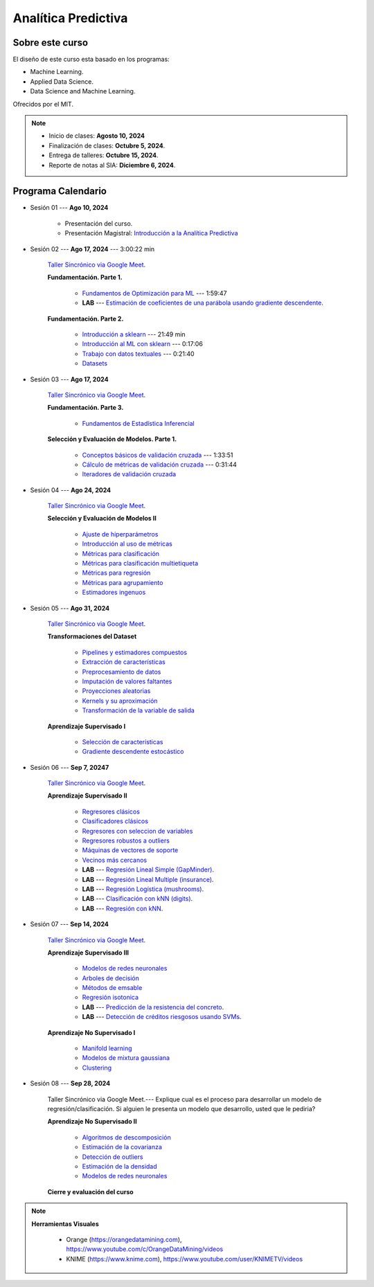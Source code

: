 Analítica Predictiva
################################################################################

.. raw:: html

   <hr style="height:2px;border-width:0;color:gray;background-color:gray">

Sobre este curso
^^^^^^^^^^^^^^^^^^^^^^^^^^^^^^^^^^^^^^^^^^^^^^^^^^^^^^^^^^^^^^^^^^^^^^^^^^^^^^^^^^^^^^^^^

El diseño de este curso esta basado en los programas: 

* Machine Learning.

* Applied Data Science.

* Data Science and Machine Learning.

Ofrecidos por el MIT. 


.. note:: 

    * Inicio de clases: **Agosto 10, 2024**

    * Finalización de clases: **Octubre 5, 2024**.

    * Entrega de talleres: **Octubre 15, 2024**.

    * Reporte de notas al SIA: **Diciembre 6, 2024**.


.. raw:: html

   <hr style="height:2px;border-width:0;color:gray;background-color:gray">


Programa Calendario
^^^^^^^^^^^^^^^^^^^^^^^^^^^^^^^^^^^^^^^^^^^^^^^^^^^^^^^^^^^^^^^^^^^^^^^^^^^^^^^^^^^^^^^^^

.. ......................................................................................
* Sesión 01 --- **Ago 10, 2024**

    * Presentación del curso.

    * Presentación Magistral: `Introducción a la Analítica Predictiva <https://jdvelasq.github.io/intro-analitica-predictiva/>`_ 


.. ......................................................................................
* Sesión 02 --- **Ago 17, 2024** --- 3:00:22 min 

    `Taller Sincrónico via Google Meet <https://colab.research.google.com/github/jdvelasq/datalabs/blob/master/notebooks/analitica_predictiva/taller_presencial-modelo_lineal_multivariado.ipynb>`_.

    
    **Fundamentación. Parte 1.**

        * `Fundamentos de Optimización para ML <https://jdvelasq.github.io/curso_fundamentos_de_ml/>`_ --- 1:59:47

        * **LAB** --- `Estimación de coeficientes de una parábola usando gradiente descendente <https://classroom.github.com/a/a3xGd1Os>`_.


    **Fundamentación. Parte 2.**

        * `Introducción a sklearn <https://youtu.be/ewMM7VNyGz8>`_ --- 21:49 min

        * `Introducción al ML con sklearn <https://www.youtube.com/watch?v=7bIRMPXi6OU&t=7s>`_ --- 0:17:06

        * `Trabajo con datos textuales <https://www.youtube.com/watch?v=7bIRMPXi6OU&t=4556s>`_ --- 0:21:40

        * `Datasets <https://jdvelasq.github.io/curso_ml_con_sklearn/c08_datasets.html>`_ 

.. ......................................................................................
* Sesión 03 --- **Ago 17, 2024**

    `Taller Sincrónico via Google Meet <https://colab.research.google.com/github/jdvelasq/datalabs/blob/master/notebooks/analitica_predictiva/taller_presencial-gridsearchcv.ipynb>`_.

    **Fundamentación. Parte 3.**


        * `Fundamentos de Estadística Inferencial <https://jdvelasq.github.io/curso_fundametos_estadistica/01_estadistica_inferencial/__index__.html>`_ 
  

    **Selección y Evaluación de Modelos. Parte 1.** 

        * `Conceptos básicos de validación cruzada <https://jdvelasq.github.io/curso_ml_con_sklearn/03_conceptos_basicos_de_validacion_cruzada/__index__.html>`_ --- 1:33:51

        * `Cálculo de métricas de validación cruzada <https://jdvelasq.github.io/curso_ml_con_sklearn/04_calculo_de_metricas/__index__.html>`_ --- 0:31:44

        * `Iteradores de validación cruzada <https://jdvelasq.github.io/curso_ml_con_sklearn/05_iteradores/__index__.html>`_ 


* Sesión 04 --- **Ago 24, 2024**

    `Taller Sincrónico via Google Meet <https://colab.research.google.com/github/jdvelasq/datalabs/blob/master/notebooks/analitica_predictiva/taller_presencial-transformacion_de_datos.ipynb>`_.

    **Selección y Evaluación de Modelos II**    

        * `Ajuste de hiperparámetros <https://jdvelasq.github.io/curso_ml_con_sklearn/06_ajuste_de_hiperparametros/__index__.html>`_ 

        * `Introducción al uso de métricas <https://jdvelasq.github.io/curso_ml_con_sklearn/07_introduccion_al_uso_de_metricas/__index__.html>`_ 

        * `Métricas para clasificación <https://jdvelasq.github.io/curso_ml_con_sklearn/08_metricas_para_clasificacion/__index__.html>`_ 

        * `Métricas para clasificación multietiqueta <https://jdvelasq.github.io/curso_ml_con_sklearn/09_metricas_para_clasificacion_multietiqueta/__index__.html>`_ 

        * `Métricas para regresión <https://jdvelasq.github.io/curso_ml_con_sklearn/10_metricas_para_regresion/__index__.html>`_ 

        * `Métricas para agrupamiento <https://jdvelasq.github.io/curso_ml_con_sklearn/11_metricas_para_agrupamiento/__index__.html>`_ 

        * `Estimadores ingenuos <https://jdvelasq.github.io/curso_ml_con_sklearn/12_estimadores_ingenuos/__index__.html>`_ 



* Sesión 05 --- **Ago 31, 2024**

    `Taller Sincrónico via Google Meet <https://colab.research.google.com/github/jdvelasq/datalabs/blob/master/notebooks/analitica_predictiva/taller_presencial-sgd.ipynb>`_.

    **Transformaciones del Dataset**

        * `Pipelines y estimadores compuestos <https://jdvelasq.github.io/curso_ml_con_sklearn/c05_transformaciones.html>`_ 

        * `Extracción de características <https://jdvelasq.github.io/curso_ml_con_sklearn/18_extraccion_de_caracteristicas/__index__.html>`_ 

        * `Preprocesamiento de datos <https://jdvelasq.github.io/curso_ml_con_sklearn/19_preprocesamiento_de_datos/__index__.html>`_ 

        * `Imputación de valores faltantes <https://jdvelasq.github.io/curso_ml_con_sklearn/20_imputacion_de_valores_faltantes/__index__.html>`_ 

        * `Proyecciones aleatorias <https://jdvelasq.github.io/curso_ml_con_sklearn/21_proyecciones_aleatorias/__index__.html>`_ 

        * `Kernels y su aproximación <https://jdvelasq.github.io/curso_ml_con_sklearn/22_kernels_y_su_aproximacion/__index__.html>`_ 

        * `Transformación de la variable de salida <https://jdvelasq.github.io/curso_ml_con_sklearn/23_transformacion_de_la_variable_de_salida/__index__.html>`_ 

    **Aprendizaje Supervisado I**

        * `Selección de características <https://jdvelasq.github.io/curso_ml_con_sklearn/39_seleccion_de_caracterisiticas/__index__.html>`_ 

        * `Gradiente descendente estocástico <https://jdvelasq.github.io/curso_ml_con_sklearn/31_gradiente_descendente_estocastico/__index__.html>`_ 


* Sesión 06 --- **Sep 7, 20247**

    `Taller Sincrónico via Google Meet <https://colab.research.google.com/github/jdvelasq/datalabs/blob/master/notebooks/analitica_predictiva/taller_presencial-tuberia_modelos.ipynb>`_.


    **Aprendizaje Supervisado II**

        * `Regresores clásicos <https://jdvelasq.github.io/curso_ml_con_sklearn/24_regresores_clasicos/__index__.html>`_ 

        * `Clasificadores clásicos <https://jdvelasq.github.io/curso_ml_con_sklearn/25_clasificadores_clasicos/__index__.html>`_ 

        * `Regresores con seleccion de variables <https://jdvelasq.github.io/curso_ml_con_sklearn/26_regresores_con_seleccion_de_variables/__index__.html>`_ 

        * `Regresores robustos a outliers <https://jdvelasq.github.io/curso_ml_con_sklearn/27_regresores_robustos_a_outliers/__index__.html>`_ 

        * `Máquinas de vectores de soporte <https://jdvelasq.github.io/curso_ml_con_sklearn/30_maquinas_de_vectores_de_soporte/__index__.html>`_ 

        * `Vecinos más cercanos <https://jdvelasq.github.io/curso_ml_con_sklearn/32_vecinos_mas_cercanos/__index__.html>`_ 

        * **LAB** --- `Regresión Lineal Simple (GapMinder) <https://classroom.github.com/a/E1fwjOsi>`_. 

        * **LAB** --- `Regresión Lineal Multiple (insurance) <https://classroom.github.com/a/WRBFqcDN>`_.
        
        * **LAB** --- `Regresión Logística (mushrooms) <https://classroom.github.com/a/sDHcbGcf>`_.

        * **LAB** --- `Clasificación con kNN (digits) <https://classroom.github.com/a/rlQAS3qA>`_.

        * **LAB** --- `Regresión con kNN <https://classroom.github.com/a/82ZX8tNX>`_.



* Sesión 07 --- **Sep 14, 2024**

    `Taller Sincrónico via Google Meet <https://colab.research.google.com/github/jdvelasq/datalabs/blob/master/notebooks/ciencia_de_los_datos/taller_presencial-clustering.ipynb>`_.

    **Aprendizaje Supervisado III**

        * `Modelos de redes neuronales <https://jdvelasq.github.io/curso_ml_con_sklearn/43_modelos_de_redes_neuronales/__index__.html>`_ 

        * `Arboles de decisión <https://jdvelasq.github.io/curso_ml_con_sklearn/36_arboles_de_decision/__index__.html>`_ 

        * `Métodos de emsable <https://jdvelasq.github.io/curso_ml_con_sklearn/37_metodos_de_ensamble/__index__.html>`_ 

        * `Regresión isotonica <https://jdvelasq.github.io/curso_ml_con_sklearn/41_regresion_isotonica/__index__.html>`_ 
    
        * **LAB** --- `Predicción de la resistencia del concreto <https://classroom.github.com/a/55Ht4Ulw>`_.

        * **LAB** --- `Detección de créditos riesgosos usando SVMs <https://classroom.github.com/a/aAy3dnhY>`_.
    
    **Aprendizaje No Supervisado I**

        * `Manifold learning <https://jdvelasq.github.io/curso_ml_con_sklearn/45_manifold_learning/__index__.html>`_ 

        * `Modelos de mixtura gaussiana <https://jdvelasq.github.io/curso_ml_con_sklearn/44_modelos_de_mixtura_gaussiana/__index__.html>`_ 

        * `Clustering <https://jdvelasq.github.io/curso_ml_con_sklearn/46_clustering/__index__.html>`_ 


        

* Sesión 08 --- **Sep 28, 2024** 


    Taller Sincrónico via Google Meet.--- Explique cual es el proceso para desarrollar un modelo de regresión/clasificación.  Si alguien le presenta un modelo que desarrollo, usted que le pediria?

    **Aprendizaje No Supervisado II**

        * `Algoritmos de descomposición <https://jdvelasq.github.io/curso_ml_con_sklearn/48_algoritmos_de_descomposicion/__index__.html>`_ 

        * `Estimación de la covarianza <https://jdvelasq.github.io/curso_ml_con_sklearn/49_estimacion_de_la_covarianza/__index__.html>`_ 

        * `Detección de outliers <https://jdvelasq.github.io/curso_ml_con_sklearn/50_deteccion_de_outliers/__index__.html>`_ 

        * `Estimación de la densidad <https://jdvelasq.github.io/curso_ml_con_sklearn/51_estimacion_de_la_densidad/__index__.html>`_ 

        * `Modelos de redes neuronales <https://jdvelasq.github.io/curso_ml_con_sklearn/52_modelos_de_redes_neuronales/__index__.html>`_ 


    **Cierre y evaluación del curso**


.. note::

        **Herramientas Visuales** 
        
            * Orange (https://orangedatamining.com),  https://www.youtube.com/c/OrangeDataMining/videos


            * KNIME (https://www.knime.com), https://www.youtube.com/user/KNIMETV/videos






